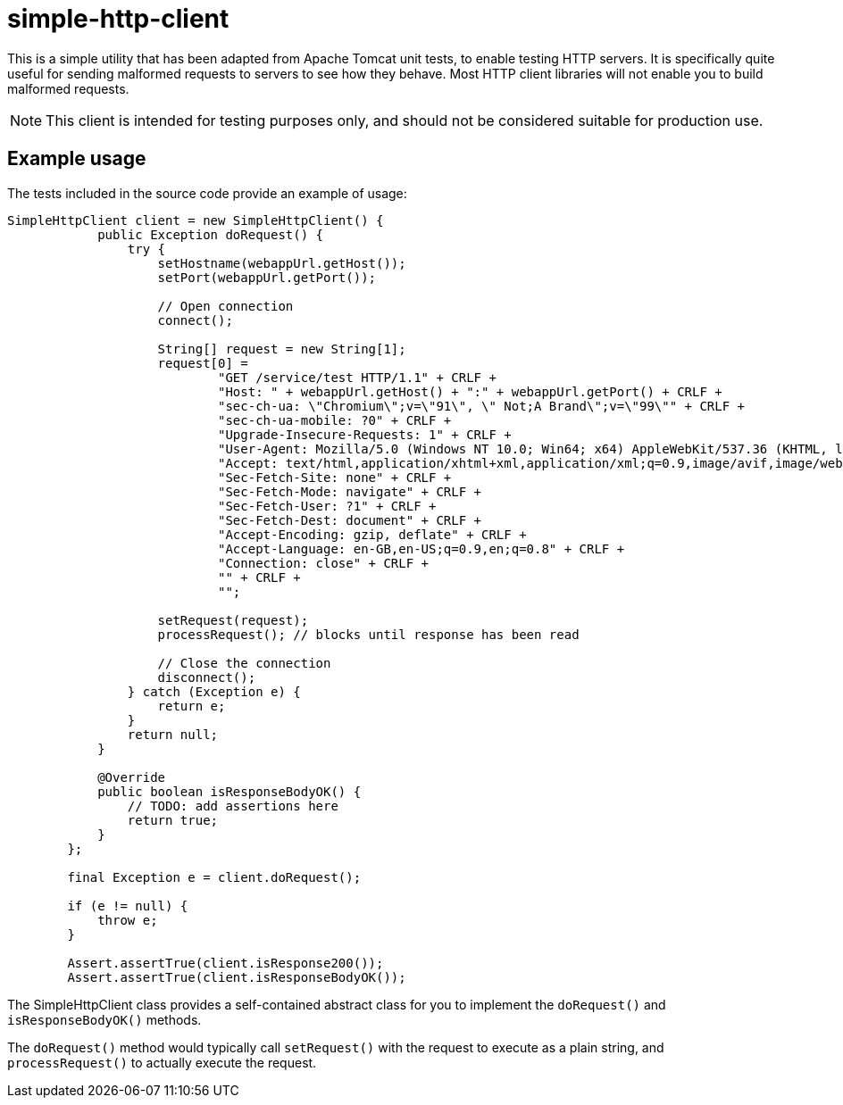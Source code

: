 = simple-http-client

This is a simple utility that has been adapted from Apache Tomcat unit tests, to enable testing HTTP servers.
It is specifically quite useful for sending malformed requests to servers to see how they behave. Most HTTP
client libraries will not enable you to build malformed requests.

NOTE: This client is intended for testing purposes only, and should not be considered suitable for production use.

== Example usage

The tests included in the source code provide an example of usage:


```
SimpleHttpClient client = new SimpleHttpClient() {
            public Exception doRequest() {
                try {
                    setHostname(webappUrl.getHost());
                    setPort(webappUrl.getPort());

                    // Open connection
                    connect();

                    String[] request = new String[1];
                    request[0] =
                            "GET /service/test HTTP/1.1" + CRLF +
                            "Host: " + webappUrl.getHost() + ":" + webappUrl.getPort() + CRLF +
                            "sec-ch-ua: \"Chromium\";v=\"91\", \" Not;A Brand\";v=\"99\"" + CRLF +
                            "sec-ch-ua-mobile: ?0" + CRLF +
                            "Upgrade-Insecure-Requests: 1" + CRLF +
                            "User-Agent: Mozilla/5.0 (Windows NT 10.0; Win64; x64) AppleWebKit/537.36 (KHTML, like Gecko) Chrome/91.0.4472.114 Safari/537.36" + CRLF +
                            "Accept: text/html,application/xhtml+xml,application/xml;q=0.9,image/avif,image/webp,image/apng,*/*;q=0.8,application/signed-exchange;v=b3;q=0.9" + CRLF +
                            "Sec-Fetch-Site: none" + CRLF +
                            "Sec-Fetch-Mode: navigate" + CRLF +
                            "Sec-Fetch-User: ?1" + CRLF +
                            "Sec-Fetch-Dest: document" + CRLF +
                            "Accept-Encoding: gzip, deflate" + CRLF +
                            "Accept-Language: en-GB,en-US;q=0.9,en;q=0.8" + CRLF +
                            "Connection: close" + CRLF +
                            "" + CRLF +
                            "";

                    setRequest(request);
                    processRequest(); // blocks until response has been read

                    // Close the connection
                    disconnect();
                } catch (Exception e) {
                    return e;
                }
                return null;
            }

            @Override
            public boolean isResponseBodyOK() {
                // TODO: add assertions here
                return true;
            }
        };

        final Exception e = client.doRequest();

        if (e != null) {
            throw e;
        }

        Assert.assertTrue(client.isResponse200());
        Assert.assertTrue(client.isResponseBodyOK());
```

The SimpleHttpClient class provides a self-contained abstract class for you to implement
the `doRequest()` and `isResponseBodyOK()` methods.

The `doRequest()` method would typically call `setRequest()` with the request to execute as a plain string, and `processRequest()` to actually execute the request.